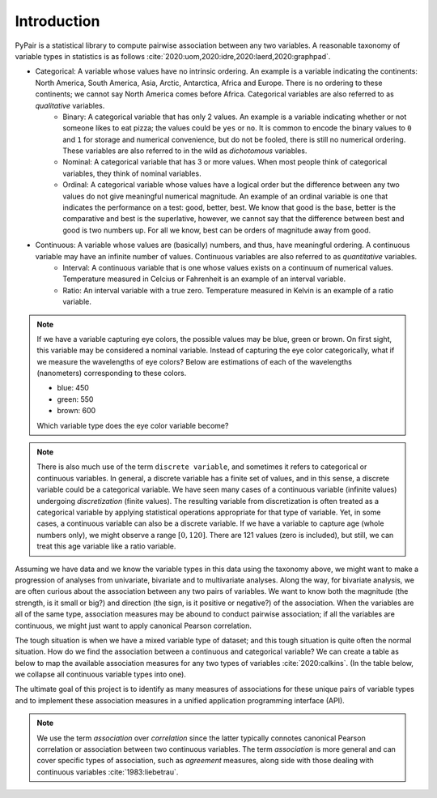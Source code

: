 Introduction
============

PyPair is a statistical library to compute pairwise association between any two variables. A reasonable taxonomy of variable types in statistics is as follows :cite:`2020:uom,2020:idre,2020:laerd,2020:graphpad`.

- Categorical: A variable whose values have no intrinsic ordering. An example is a variable indicating the continents: North America, South America, Asia, Arctic, Antarctica, Africa and Europe. There is no ordering to these continents; we cannot say North America comes before Africa. Categorical variables are also referred to as `qualitative` variables.
    - Binary: A categorical variable that has only 2 values. An example is a variable indicating whether or not someone likes to eat pizza; the values could be ``yes`` or ``no``. It is common to encode the binary values to ``0`` and ``1`` for storage and numerical convenience, but do not be fooled, there is still no numerical ordering. These variables are also referred to in the wild as `dichotomous` variables.
    - Nominal: A categorical variable that has 3 or more values. When most people think of categorical variables, they think of nominal variables.
    - Ordinal: A categorical variable whose values have a logical order but the difference between any two values do not give meaningful numerical magnitude. An example of an ordinal variable is one that indicates the performance on a test: good, better, best. We know that good is the base, better is the comparative and best is the superlative, however, we cannot say that the difference between best and good is two numbers up. For all we know, best can be orders of magnitude away from good.
- Continuous: A variable whose values are (basically) numbers, and thus, have meaningful ordering. A continuous variable may have an infinite number of values. Continuous variables are also referred to as `quantitative` variables.
    - Interval: A continuous variable that is one whose values exists on a continuum of numerical values. Temperature measured in Celcius or Fahrenheit is an example of an interval variable.
    - Ratio: An interval variable with a true zero. Temperature measured in Kelvin is an example of a ratio variable.

.. note::
    If we have a variable capturing eye colors, the possible values may be blue, green or brown. On first sight, this variable may be considered a nominal variable. Instead of capturing the eye color categorically, what if we measure the wavelengths of eye colors? Below are estimations of each of the wavelengths (nanometers) corresponding to these colors.

    - blue: 450
    - green: 550
    - brown: 600

    Which variable type does the eye color variable become?

.. note::
    There is also much use of the term ``discrete variable``, and sometimes it refers to categorical or continuous variables. In general, a discrete variable has a finite set of values, and in this sense, a discrete variable could be a categorical variable. We have seen many cases of a continuous variable (infinite values) undergoing `discretization` (finite values). The resulting variable from discretization is often treated as a categorical variable by applying statistical operations appropriate for that type of variable. Yet, in some cases, a continuous variable can also be a discrete variable. If we have a variable to capture age (whole numbers only), we might observe a range :math:`[0, 120]`. There are  121 values (zero is included), but still, we can treat this age variable like a ratio variable.

Assuming we have data and we know the variable types in this data using the taxonomy above, we might want to make a progression of analyses from univariate, bivariate and to multivariate analyses. Along the way, for bivariate analysis, we are often curious about the association between any two pairs of variables. We want to know both the magnitude (the strength, is it small or big?) and direction (the sign, is it positive or negative?) of the association. When the variables are all of the same type, association measures may be abound to conduct pairwise association; if all the variables are continuous, we might just want to apply canonical Pearson correlation.

The tough situation is when we have a mixed variable type of dataset; and this tough situation is quite often the normal situation. How do we find the association between a continuous and categorical variable? We can create a table as below to map the available association measures for any two types of variables :cite:`2020:calkins`. (In the table below, we collapse all continuous variable types into one).

.. raw:: html

    <table class="rc-headers">
        <tr>
            <td class="rc-headers"></td>
            <td class="rc-headers heading">Binomial</td>
            <td class="rc-headers heading">Nominal</td>
            <td class="rc-headers heading">Ordinal</td>
            <td class="rc-headers heading">Continuous</td>
        </tr>
        <tr>
            <td class="rc-headers heading">Binomial</td>
            <td class="rc-headers">
                Jaccard, Dice, Yule, Russell-Rao, Sokal-Michener, Rogers-Tanimoto, Kulzinsky, Phi
            </td>
            <td class="rc-headers">-</td>
            <td class="rc-headers">-</td>
            <td class="rc-headers">-</td>
        </tr>
        <tr>
            <td class="rc-headers heading">Nominal</td>
            <td class="rc-headers">Phi</td>
            <td class="rc-headers">Phi, L, C, Lambda</td>
            <td class="rc-headers">-</td>
            <td class="rc-headers">-</td>
        </tr>
        <tr>
            <td class="rc-headers heading">Ordinal</td>
            <td class="rc-headers">Phi</td>
            <td class="rc-headers">Rank biserial</td>
            <td class="rc-headers">Spearman rho</td>
            <td class="rc-headers">-</td>
        </tr>
        <tr class="rc-headers">
            <td class="rc-headers heading">Continuous</td>
            <td class="rc-headers">Point-biserial</td>
            <td class="rc-headers">Point-biserial</td>
            <td class="rc-headers">Biserial</td>
            <td class="rc-headers">Pearson, Kendall, Spearman, Cosine</td>
        </tr>
    </table>

The ultimate goal of this project is to identify as many measures of associations for these unique pairs of variable types and to implement these association measures in a unified application programming interface (API).

.. note::
    We use the term `association` over `correlation` since the latter typically connotes canonical Pearson correlation or association between two continuous variables. The term `association` is more general and can cover specific types of association, such as `agreement` measures, along side with those dealing with continuous variables :cite:`1983:liebetrau`.


.. bibliography:: refs.bib